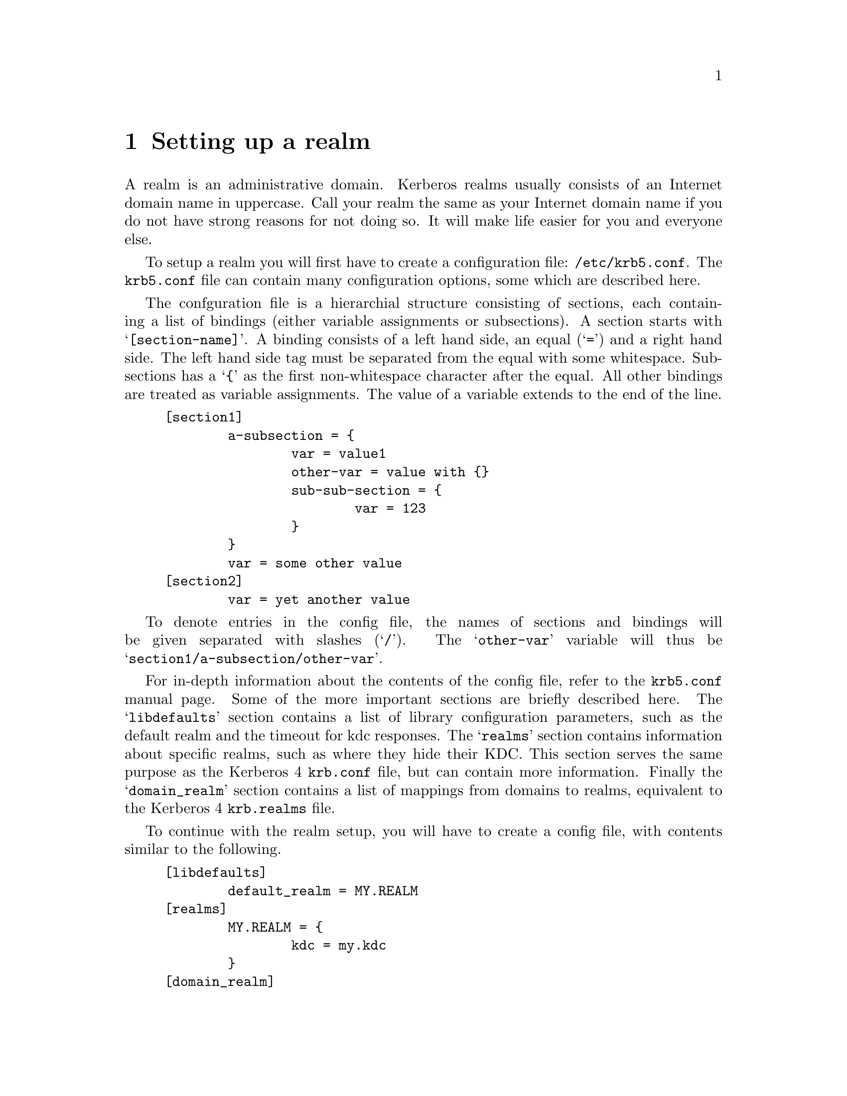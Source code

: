 @node Setting up a realm, Kerberos 4 issues, Building and Installing, Top
@chapter Setting up a realm

A
@cindex realm
realm is an administrative domain.  Kerberos realms usually consists of
an Internet domain name in uppercase. Call your realm the same as your
Internet domain name if you do not have strong reasons for not doing so.
It will make life easier for you and everyone else.

To setup a realm you will first have to create a configuration file:
@file{/etc/krb5.conf}. The @file{krb5.conf} file can contain many
configuration options, some which are described here.

The confguration file is a hierarchial structure consisting of sections,
each containing a list of bindings (either variable assignments or
subsections). A section starts with @samp{[section-name]}.  A binding
consists of a left hand side, an equal (@samp{=}) and a right hand
side. The left hand side tag must be separated from the equal with some
whitespace. Subsections has a @samp{@{} as the first non-whitespace
character after the equal. All other bindings are treated as variable
assignments. The value of a variable extends to the end of the line.

@example
[section1]
        a-subsection = @{
                var = value1
                other-var = value with @{@}
                sub-sub-section = @{ 
                        var = 123
                @}
        @}
        var = some other value
[section2]
        var = yet another value
@end example

To denote entries in the config file, the names of sections and bindings
will be given separated with slashes (@samp{/}). The @samp{other-var}
variable will thus be @samp{section1/a-subsection/other-var}.

For in-depth information about the contents of the config file, refer to
the @file{krb5.conf} manual page. Some of the more important sections
are briefly described here. The @samp{libdefaults} section contains a
list of library configuration parameters, such as the default realm and
the timeout for kdc responses. The @samp{realms} section contains
information about specific realms, such as where they hide their
KDC. This section serves the same purpose as the Kerberos 4
@file{krb.conf} file, but can contain more information. Finally the
@samp{domain_realm} section contains a list of mappings from domains to
realms, equivalent to the Kerberos 4 @file{krb.realms} file.

To continue with the realm setup, you will have to create a config file,
with contents similar to the following.

@example
[libdefaults]
        default_realm = MY.REALM
[realms]
        MY.REALM = @{
                kdc = my.kdc
        @}
[domain_realm]
.my.domain = MY.REALM

@end example

If you use a realm name equal to your domain name, you can omit the
@samp{libdefaults}, and @samp{domain_realm}, sections.

The database library will look for the database in @file{/var/heimdal},
so you should probably create that directory.

To initialise the database use the @code{kdb_edit} program. First issue
a @kbd{init MY.REALM} command. This will create the database and insert
default principals for that realm. You can have more than one realm in
one database, so @samp{init} does not destroy any old database.

Before creating the database, @samp{init} will ask you some questions
about default and max ticket lifes. The default values should be fine.

After creating the database you should probably add yourself. You do
this with the @samp{ank} command. It takes as argument the name of a
principal. The principal should contain a realm, so if you haven't setup
a default realm, you will need to explicitly include the realm.

@example
# kdb_edit
kdb_edit> init MY.REALM
Realm max ticket life: [infinite] 
Realm max renewable ticket life: [infinite] 
Default ticket life: [1 day] 
Default renewable ticket life: [7 days] 
kdb_edit> ank me
Max ticket life [1 day]: 
Max renewable ticket [7 days]: 
Password:
Verifying password - Password:
@end example

Now start the KDC and try getting a ticket.

@example
# kdc &
# kinit me
me@@MY.REALMS's Password:
# klist
Credentials cache: /tmp/krb5cc_3008
        Principal: me@@MY.REALM

  Issued           Expires          Principal
Aug 25 07:25:55  Aug 25 17:25:55  krbtgt/MY.REALM@@MY.REALM
@end example
